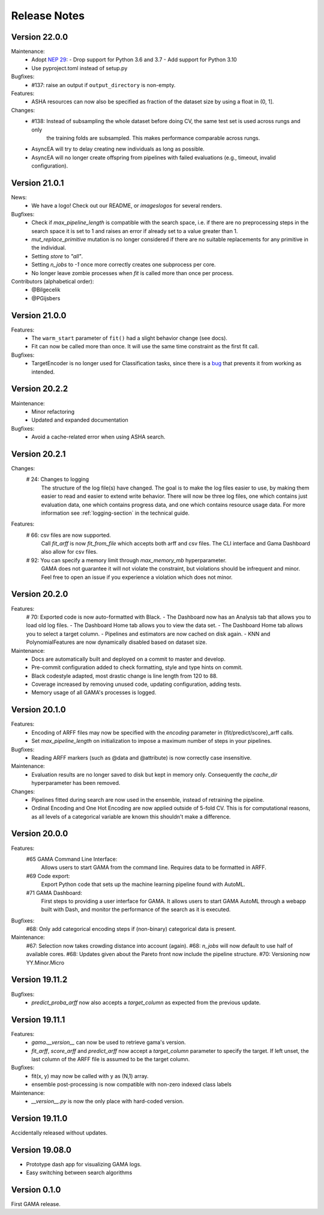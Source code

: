 Release Notes
=============

Version 22.0.0
--------------

Maintenance:
 - Adopt `NEP 29 <https://numpy.org/neps/nep-0029-deprecation_policy.html>`_:
   - Drop support for Python 3.6 and 3.7
   - Add support for Python 3.10
 - Use pyproject.toml instead of setup.py

Bugfixes:
 - #137: raise an output if ``output_directory`` is non-empty.

Features:
 - ASHA resources can now also be specified as fraction of the dataset size by using a float in (0, 1].

Changes:
 - #138: Instead of subsampling the whole dataset before doing CV, the same test set is used across rungs and only
        the training folds are subsampled. This makes performance comparable across rungs.
 - AsyncEA will try to delay creating new individuals as long as possible.
 - AsyncEA will no longer create offspring from pipelines with failed evaluations (e.g., timeout, invalid configuration).


Version 21.0.1
--------------

News:
 - We have a logo! Check out our README, or `images\logos` for several renders.

Bugfixes:
 - Check if `max_pipeline_length` is compatible with the search space, i.e. if there are no preprocessing steps in the search space it is set to 1 and raises an error if already set to a value greater than 1.
 - `mut_replace_primitive` mutation is no longer considered if there are no suitable replacements for any primitive in the individual.
 - Setting `store` to `"all"`.
 - Setting `n_jobs` to `-1` once more correctly creates one subprocess per core.
 - No longer leave zombie processes when `fit` is called more than once per process.

Contributors (alphabetical order):
 - @Bilgecelik
 - @PGijsbers

Version 21.0.0
--------------

Features:
 - The ``warm_start`` parameter of ``fit()`` had a slight behavior change (see docs).
 - Fit can now be called more than once. It will use the same time constraint as the first fit call.

Bugfixes:
 - TargetEncoder is no longer used for Classification tasks, since there is a `bug <https://github.com/scikit-learn-contrib/category_encoders/issues/182>`_ that prevents it from working as intended.


Version 20.2.2
--------------

Maintenance:
 - Minor refactoring
 - Updated and expanded documentation

Bugfixes:
 - Avoid a cache-related error when using ASHA search.

Version 20.2.1
--------------
Changes:
 # 24: Changes to logging
    The structure of the log file(s) have changed.
    The goal is to make the log files easier to use, by making them easier to read and
    easier to extend write behavior.
    There will now be three log files, one which contains just evaluation data, one which contains progress data, and one which contains resource usage data.
    For more information see :ref:`logging-section` in the technical guide.


Features:
 # 66: csv files are now supported.
    Call `fit_arff` is now `fit_from_file` which accepts both arff and csv files.
    The CLI interface and Gama Dashboard also allow for csv files.
 # 92: You can specify a memory limit through `max_memory_mb` hyperparameter.
    GAMA does not guarantee it will not violate the constraint, but violations
    should be infrequent and minor. Feel free to open an issue if you experience a
    violation which does not minor.

Version 20.2.0
--------------
Features:
 # 70: Exported code is now auto-formatted with Black.
 - The Dashboard now has an Analysis tab that allows you to load old log files.
 - The Dashboard Home tab allows you to view the data set.
 - The Dashboard Home tab allows you to select a target column.
 - Pipelines and estimators are now cached on disk again.
 - KNN and PolynomialFeatures are now dynamically disabled based on dataset size.

Maintenance:
 - Docs are automatically built and deployed on a commit to master and develop.
 - Pre-commit configuration added to check formatting, style and type hints on commit.
 - Black codestyle adapted, most drastic change is line length from 120 to 88.
 - Coverage increased by removing unused code, updating configuration, adding tests.
 - Memory usage of all GAMA's processes is logged.

Version 20.1.0
--------------
Features:
 - Encoding of ARFF files may now be specified with the `encoding` parameter in {fit/predict/score}_arff calls.
 - Set `max_pipeline_length` on initialization to impose a maximum number of steps in your pipelines.

Bugfixes:
 - Reading ARFF markers (such as @data and @attribute) is now correctly case insensitive.

Maintenance:
 - Evaluation results are no longer saved to disk but kept in memory only.
   Consequently the `cache_dir` hyperparameter has been removed.

Changes:
 - Pipelines fitted during search are now used in the ensemble, instead of retraining the pipeline.
 - Ordinal Encoding and One Hot Encoding are now applied outside of 5-fold CV.
   This is for computational reasons, as all levels of a categorical variable are known this shouldn't make a difference.

Version 20.0.0
--------------
Features:
 #65 GAMA Command Line Interface:
    Allows users to start GAMA from the command line.
    Requires data to be formatted in ARFF.
 #69 Code export:
    Export Python code that sets up the machine learning pipeline found with AutoML.
 #71 GAMA Dashboard:
    First steps to providing a user interface for GAMA.
    It allows users to start GAMA AutoML through a webapp built with Dash,
    and monitor the performance of the search as it is executed.

Bugfixes:
 #68: Only add categorical encoding steps if (non-binary) categorical data is present.

Maintenance:
 #67: Selection now takes crowding distance into account (again).
 #68: `n_jobs` will now default to use half of available cores.
 #68: Updates given about the Pareto front now include the pipeline structure.
 #70: Versioning now YY.Minor.Micro


Version 19.11.2
---------------
Bugfixes:
 - `predict_proba_arff` now also accepts a `target_column` as expected from the previous update.

Version 19.11.1
---------------
Features:
 - `gama.__version__` can now be used to retrieve gama's version.
 - `fit_arff`, `score_arff` and `predict_arff` now accept a `target_column` parameter to specify the target.
   If left unset, the last column of the ARFF file is assumed to be the target column.

Bugfixes:
 - fit(x, y) may now be called with y as (N,1) array.
 - ensemble post-processing is now compatible with non-zero indexed class labels

Maintenance:
 - `__version__.py` is now the only place with hard-coded version.

Version 19.11.0
---------------
Accidentally released without updates.


Version 19.08.0
---------------
- Prototype dash app for visualizing GAMA logs.
- Easy switching between search algorithms

Version 0.1.0
-------------
First GAMA release.
